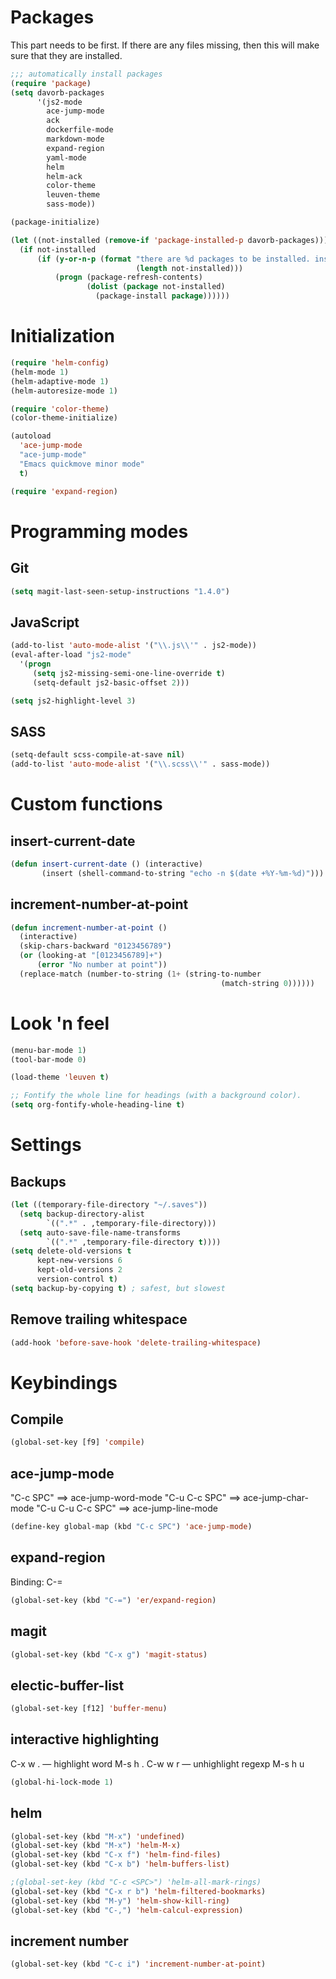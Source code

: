 * Packages
This part needs to be first. If there are any files missing, then
this will make sure that they are installed.

#+begin_src emacs-lisp
;;; automatically install packages
(require 'package)
(setq davorb-packages
      '(js2-mode
        ace-jump-mode
        ack
        dockerfile-mode
        markdown-mode
        expand-region
        yaml-mode
        helm
        helm-ack
        color-theme
        leuven-theme
        sass-mode))

(package-initialize)

(let ((not-installed (remove-if 'package-installed-p davorb-packages)))
  (if not-installed
      (if (y-or-n-p (format "there are %d packages to be installed. install them? "
                            (length not-installed)))
          (progn (package-refresh-contents)
                 (dolist (package not-installed)
                   (package-install package))))))
#+end_src
* Initialization
#+begin_src emacs-lisp
(require 'helm-config)
(helm-mode 1)
(helm-adaptive-mode 1)
(helm-autoresize-mode 1)

(require 'color-theme)
(color-theme-initialize)

(autoload
  'ace-jump-mode
  "ace-jump-mode"
  "Emacs quickmove minor mode"
  t)

(require 'expand-region)
#+end_src

* Programming modes
** Git
#+begin_src emacs-lisp
(setq magit-last-seen-setup-instructions "1.4.0")
#+end_src
** JavaScript
#+begin_src emacs-lisp
(add-to-list 'auto-mode-alist '("\\.js\\'" . js2-mode))
(eval-after-load "js2-mode"
  '(progn
     (setq js2-missing-semi-one-line-override t)
     (setq-default js2-basic-offset 2)))

(setq js2-highlight-level 3)
#+end_src

** SASS
#+begin_src emacs-lisp
(setq-default scss-compile-at-save nil)
(add-to-list 'auto-mode-alist '("\\.scss\\'" . sass-mode))
#+end_src

* Custom functions
** insert-current-date
#+begin_src emacs-lisp
(defun insert-current-date () (interactive)
       (insert (shell-command-to-string "echo -n $(date +%Y-%m-%d)")))
#+end_src
** increment-number-at-point
#+begin_src emacs-lisp
(defun increment-number-at-point ()
  (interactive)
  (skip-chars-backward "0123456789")
  (or (looking-at "[0123456789]+")
      (error "No number at point"))
  (replace-match (number-to-string (1+ (string-to-number
                                               (match-string 0))))))
#+end_src
* Look 'n feel
#+begin_src emacs-lisp
(menu-bar-mode 1)
(tool-bar-mode 0)

(load-theme 'leuven t)

;; Fontify the whole line for headings (with a background color).
(setq org-fontify-whole-heading-line t)
#+end_src

* Settings
** Backups
#+begin_src emacs-lisp
(let ((temporary-file-directory "~/.saves"))
  (setq backup-directory-alist
        `((".*" . ,temporary-file-directory)))
  (setq auto-save-file-name-transforms
        `((".*" ,temporary-file-directory t))))
(setq delete-old-versions t
      kept-new-versions 6
      kept-old-versions 2
      version-control t)
(setq backup-by-copying t) ; safest, but slowest
#+end_src
** Remove trailing whitespace
#+begin_src emacs-lisp
(add-hook 'before-save-hook 'delete-trailing-whitespace)
#+end_src
* Keybindings
** Compile
#+begin_src emacs-lisp
(global-set-key [f9] 'compile)
#+end_src
** ace-jump-mode
"C-c SPC" ==> ace-jump-word-mode
"C-u C-c SPC" ==> ace-jump-char-mode
"C-u C-u C-c SPC" ==> ace-jump-line-mode
#+begin_src emacs-lisp
(define-key global-map (kbd "C-c SPC") 'ace-jump-mode)
#+end_src
** expand-region
Binding: C-=
#+begin_src emacs-lisp
(global-set-key (kbd "C-=") 'er/expand-region)
#+end_src
** magit
#+begin_src emacs-lisp
(global-set-key (kbd "C-x g") 'magit-status)
#+end_src
** electic-buffer-list
#+begin_src emacs-lisp
(global-set-key [f12] 'buffer-menu)
#+end_src
** interactive highlighting
C-x w . --- highlight word
M-s h .
C-w w r --- unhighlight regexp
M-s h u
#+begin_src emacs-lisp
(global-hi-lock-mode 1)
#+end_src

** helm
#+begin_src emacs-lisp
(global-set-key (kbd "M-x") 'undefined)
(global-set-key (kbd "M-x") 'helm-M-x)
(global-set-key (kbd "C-x f") 'helm-find-files)
(global-set-key (kbd "C-x b") 'helm-buffers-list)

;(global-set-key (kbd "C-c <SPC>") 'helm-all-mark-rings)
(global-set-key (kbd "C-x r b") 'helm-filtered-bookmarks)
(global-set-key (kbd "M-y") 'helm-show-kill-ring)
(global-set-key (kbd "C-,") 'helm-calcul-expression)
#+end_src
** increment number
#+begin_src emacs-lisp
(global-set-key (kbd "C-c i") 'increment-number-at-point)
#+end_src
